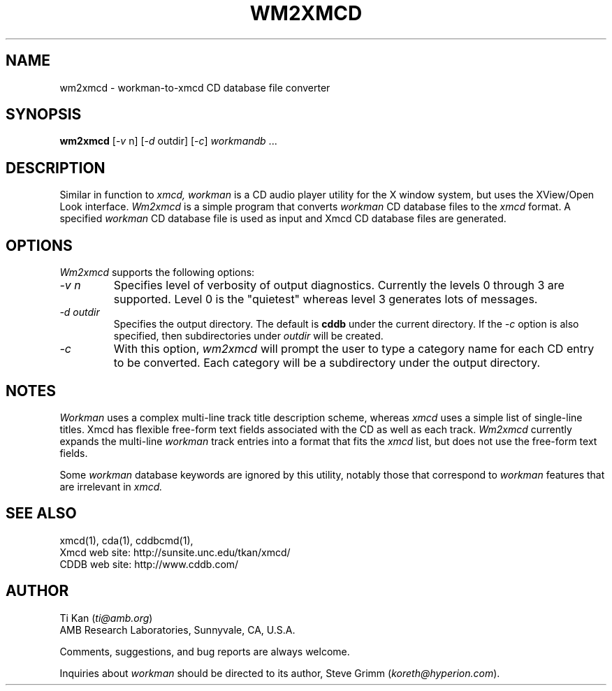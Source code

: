 .\"
.\"   @(#)wm2xmcd.man	6.9 98/09/27
.\"
.\"   wm2xmcd - Workman-to-Xmcd CD database file converter
.\"
.\"   Copyright (C) 1993-1998  Ti Kan
.\"   E-mail: ti@amb.org
.\"
.\"   This program is free software; you can redistribute it and/or modify
.\"   it under the terms of the GNU General Public License as published by
.\"   the Free Software Foundation; either version 2 of the License, or
.\"   (at your option) any later version.
.\"
.\"   This program is distributed in the hope that it will be useful,
.\"   but WITHOUT ANY WARRANTY; without even the implied warranty of
.\"   MERCHANTABILITY or FITNESS FOR A PARTICULAR PURPOSE.  See the
.\"   GNU General Public License for more details.
.\"
.\"   You should have received a copy of the GNU General Public License
.\"   along with this program; if not, write to the Free Software
.\"   Foundation, Inc., 675 Mass Ave, Cambridge, MA 02139, USA.
.\"
.TH WM2XMCD 1 "18 March 1998" "v2.4"

.SH "NAME"
wm2xmcd \- workman-to-xmcd CD database file converter

.SH "SYNOPSIS"
.B wm2xmcd
.nh
[-\fIv\fP n] [-\fId\fP outdir] [-\fIc\fP] \fIworkmandb\fP ...

.SH "DESCRIPTION"
Similar in function to
.I xmcd,
.I workman
is a CD audio player utility for the X window system, but
uses the XView/Open Look interface.
.I Wm2xmcd
is a simple program that converts
.I workman
CD database files to the
.I xmcd
format.  A specified
.I workman
CD database file is used as input
and Xmcd CD database files are generated.

.SH "OPTIONS"
.I Wm2xmcd
supports the following options:
.TP
.I \-v\ n
Specifies level of verbosity of output diagnostics.  Currently the
levels 0 through 3 are supported.  Level 0 is the "quietest" whereas
level 3 generates lots of messages.
.TP
.I \-d\ outdir
Specifies the output directory.  The default is
.B cddb
under the current directory.  If the
.I \-c
option is also specified, then subdirectories under
.I outdir
will be created.
.TP
.I \-c
With this option,
.I wm2xmcd
will prompt the user to type a category name for each CD entry
to be converted.  Each category will be a subdirectory under the
output directory.

.SH "NOTES"
.I Workman
uses a complex multi-line track title description scheme,
whereas
.I xmcd
uses a simple list of single-line titles.  Xmcd has flexible
free-form text fields associated with the CD as well as each track.
.I Wm2xmcd
currently expands the multi-line
.I workman
track entries into
a format that fits the
.I xmcd
list, but does not use the free-form text fields.
.PP
Some
.I workman
database keywords are ignored by this utility, notably
those that correspond to
.I workman
features that are irrelevant in
.I xmcd.

.SH "SEE ALSO"
xmcd(1), cda(1), cddbcmd(1),
.br
Xmcd web site: http://sunsite.unc.edu/tkan/xmcd/
.br
CDDB web site: http://www.cddb.com/

.SH "AUTHOR"
Ti Kan (\fIti@amb.org\fR)
.br
AMB Research Laboratories, Sunnyvale, CA, U.S.A.
.PP
Comments, suggestions, and bug reports are always welcome.
.PP
Inquiries about
.I workman
should be directed to its author,
Steve Grimm (\fIkoreth@hyperion.com\fR).
